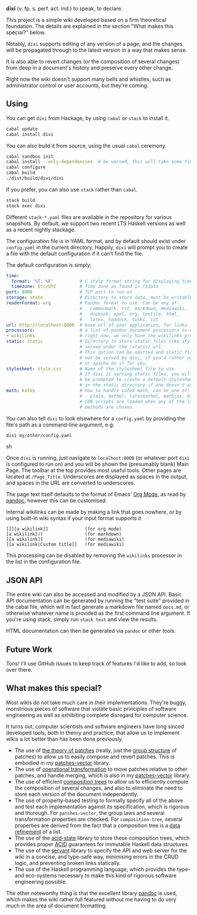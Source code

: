 [[https://travis-ci.org/liamoc/dixi][file:https://travis-ci.org/liamoc/dixi.svg]] [[http://hackage.haskell.org/package/dixi][file:https://img.shields.io/hackage/v/dixi.svg]] [[http://haskell.org][file:https://img.shields.io/badge/language-Haskell-blue.svg]] [[https://github.com/liamoc/dixi/blob/master/LICENSE][file:http://img.shields.io/badge/license-BSD3-brightgreen.svg]]


#+ATTR_HTML: alt="Dixi"
[[file:https://raw.githubusercontent.com/liamoc/dixi/master/logo.png]]


*dīxī* (/v./ fp. s. perf. act. ind.) to speak, to declare.

This project is a simple wiki developed based on a
firm theoretical foundation. The details are explained
in the section "What makes this special?" below.

Notably, ~dixi~ supports editing of any version of a page,
and the changes will be propagated through to the latest 
version in a way that makes sense.

It is also able to revert changes (or the composition
of several changes) from deep in a document's history and
preserve every other change.

Right now the wiki doesn't support many bells and whistles,
such as administrator control or user accounts, but they're coming.

** Using

You can get ~dixi~ from Hackage, by using ~cabal~ or ~stack~
to install it.

#+BEGIN_SRC sh
cabal update
cabal install dixi
#+END_SRC

You can also build it from source, using
the usual ~cabal~ ceremony.

#+BEGIN_SRC sh
cabal sandbox init
cabal install --only-dependencies  # be warned, this will take some time
cabal configure
cabal build
./dist/build/dixi/dixi
#+END_SRC

If you prefer, you can also use ~stack~ rather than ~cabal~.

#+BEGIN_SRC sh
stack build
stack exec dixi
#+END_SRC

Different ~stack-*.yaml~ files are available in the repository for various snapshots. By default, we support two recent LTS Haskell versions as well as a recent nightly stackage.


The configuration file is in YAML format, and by default should
exist under ~config.yaml~ in the current directory. Happily, ~dixi~ will prompt
you to create a file with the default configuration if it can't find the file.

The default configuration is simply:

#+BEGIN_SRC yaml
time:
  format: '%T, %F'          # C style format string for displaying times
  timezone: Etc/UTC         # Time zone as found in tzdata
port: 8000                  # TCP port to run on
storage: state              # Directory to store data, must be writable.
readerFormat: org           # Pandoc format to use. Can be any of:
                            #   commonmark, rst, markdown, mediawiki,
                            #   docbook, opml, org, textile, html,
                            #   latex, haddock, twiki, t2t
url: http://localhost:8000  # base url of your application, for links
processors:                 # a list of pandoc document processors to use
- wikilinks                 # right now, we only have the wikilinks processor
static: static              # Directory to store static files like stylesheets, 
                            # served under the /static/ url.
                            # This option can be omitted and static files will
                            # not be served by dixi, if you'd rather nginx
                            # or apache do it for you.
stylesheet: style.css       # Name of the stylesheet file to use.
                            # If dixi is serving static files, you will
                            # be prompted to create a default stylesheet 
                            # in the static directory if one doesn't exist.
math: katex                 # How to handle LaTeX math, can be one of:
                            #   plain, mathml, latexmathml, mathjax, katex
                            # CDN scripts are loaded when any of the last three
                            # methods are chosen.
#+END_SRC

You can also tell ~dixi~ to look elsewhere for a ~config.yaml~ by
providing the file's path as a command-line argument, e.g:

#+BEGIN_SRC sh
dixi my/other/config.yaml
#+END_SRC sh

Once ~dixi~ is running, just navigate to ~localhost:8000~ (or whatever port ~dixi~ is configured to run on)
and you will be shown the (presumably blank) Main Page. The toolbar at the top provides most useful tools.
Other pages are located at ~/Page_Title~. Underscores are displayed as spaces in the output, and spaces
in the URL are converted to underscores.

The page text itself defaults to the format of Emacs' [[http://orgmode.org][Org Mode]], as read by [[http://pandoc.org][pandoc]], however this can be
customised. 

Internal wikilinks can be made by making a link that goes nowhere, or by using built-in wiki syntax if your
input format supports it

#+BEGIN_EXAMPLE
  [[][a wikilink]]              (for org mode)
  [a wikilink]()                (for markdown)
  [[a wikilink]]                (for mediawiki)
  [[a wikilink|Custom title]]   (for mediawiki)
#+END_EXAMPLE

This processing can be disabled by removing the ~wikilinks~ processor in the list in the configuration file.

** JSON API

The entire wiki can also be accessed and modified by a JSON API. Basic API documentation can be generated by running 
the "test suite" provided in the cabal file, which will in fact generate a markdown file named ~docs.md~,
or otherwise whatever name is provided as the first command line argument. If you're using stack, simply run ~stack test~
and view the results.

HTML documentation can then be generated via ~pandoc~ or other tools.

** Future Work

Tons! I'll use GitHub issues to keep track of features I'd like to add, so look over there.

** What makes this special?

Most wikis do not take much care in their implementations. They're buggy, monstrious pieces of software
that violate basic principles of software engineering as well as exhibiting complete disregard for computer science.

It turns out, computer scientists and software engineers have long sinced developed tools, both in theory
and practice, that allow us to implement wikis a lot better than has been done previously.

- The use of [[http://home.solcon.nl/mklooster/darcs/patch-calculus.html][the theory of patches]] (really, just the [[https://en.wikipedia.org/wiki/Group_(mathematics)][group structure]] of patches) to allow us to easily compose 
  and revert patches. This is embodied in my [[https://github.com/liamoc/patches-vector][patches-vector]] library.
- The use of [[https://en.wikipedia.org/wiki/Operational_transformation][operational transformation]] to move patches relative to other patches, and handle merging, which is
  also in my [[https://github.com/liamoc/patches-vector][patches-vector]] library.
- The use of efficient [[https://github.com/liamoc/composition-tree][composition trees]] to allow us to efficiently compute the composition of several changes,
  and also to eliminate the need to store each version of the document independently.
- The use of property-based testing to formally specify all of the above and test each implementation against
  its specification, which is rigorous and thorough. For ~patches-vector~, the group laws and several transformation
  properties are checked. For ~composition-tree~, several properties are derived from the fact that a composition tree
  is a [[https://en.wikipedia.org/wiki/Refinement_(computing)][data refinement]] of a list. 
- The use of the [[http://acid-state.seize.it/][acid-state]] library to store these composition trees, which provides proper [[https://en.wikipedia.org/wiki/ACID][ACID]] guarantees
  for immutable Haskell data structures.
- The use of the [[http://haskell-servant.github.io/][servant]] library to specify the API and web server for the wiki in a concise, and type-safe way,
  minimising errors in the CRUD logic, and preventing broken links statically.
- The use of the Haskell programming language, which provides the type- and eco-systems necessary to make 
  this kind of rigorous software engineering possible.

The other noteworthy thing is that the excellent library [[http://pandoc.org][pandoc]] is used, which makes the wiki rather full featured
without me having to do very much in the area of document formatting.
